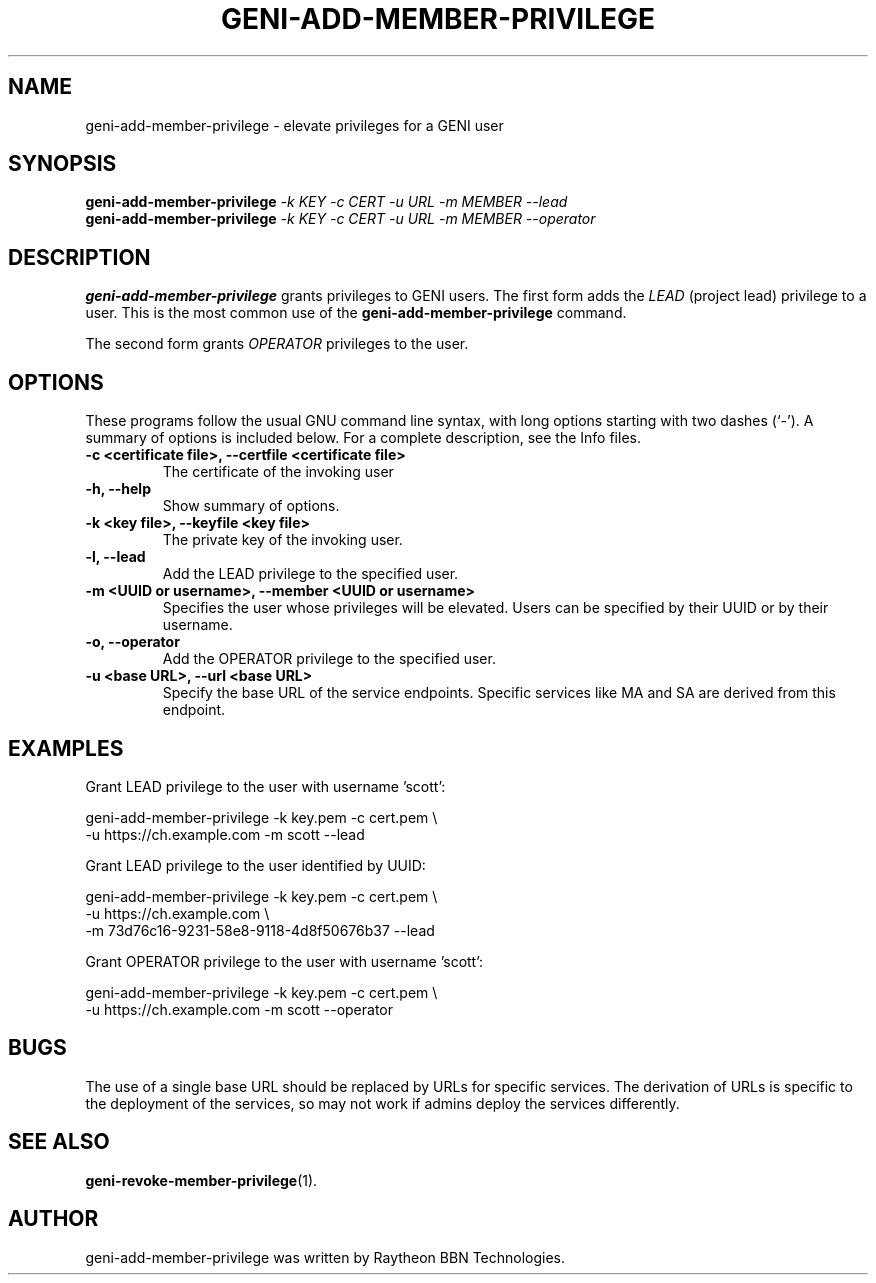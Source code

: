 .\"                                      Hey, EMACS: -*- nroff -*-
.\" First parameter, NAME, should be all caps
.\" Second parameter, SECTION, should be 1-8, maybe w/ subsection
.\" other parameters are allowed: see man(7), man(1)
.TH GENI-ADD-MEMBER-PRIVILEGE 1 "February 27, 2014"
.\" Please adjust this date whenever revising the manpage.
.\"
.\" Some roff macros, for reference:
.\" .nh        disable hyphenation
.\" .hy        enable hyphenation
.\" .ad l      left justify
.\" .ad b      justify to both left and right margins
.\" .nf        disable filling
.\" .fi        enable filling
.\" .br        insert line break
.\" .sp <n>    insert n+1 empty lines
.\" for manpage-specific macros, see man(7)
.SH NAME
geni-add-member-privilege \- elevate privileges for a GENI user
.SH SYNOPSIS
.B geni-add-member-privilege
.IR -k \  KEY
.IR -c \  CERT
.IR -u \  URL
.IR -m \  MEMBER
.I \-\-lead
.br
.B geni-add-member-privilege
.IR -k \  KEY
.IR -c \  CERT
.IR -u \  URL
.IR -m \  MEMBER
.I \-\-operator
.SH DESCRIPTION
.B geni-add-member-privilege
grants privileges to GENI users. The first
form adds the
.I LEAD
(project lead) privilege to a user. This is the most
common use of the
.B geni-add-member-privilege
command.

The second form grants
.I OPERATOR
privileges to the user.
.\" TeX users may be more comfortable with the \fB<whatever>\fP and
.\" \fI<whatever>\fP escape sequences to invode bold face and italics,
.\" respectively.
.SH OPTIONS
These programs follow the usual GNU command line syntax, with long
options starting with two dashes (`-').
A summary of options is included below.
For a complete description, see the Info files.
.TP
.B \-c <certificate file>, \-\-certfile <certificate file>
The certificate of the invoking user
.TP
.B \-h, \-\-help
Show summary of options.
.TP
.B \-k <key file>, \-\-keyfile <key file>
The private key of the invoking user.
.TP
.B \-l, \-\-lead
Add the LEAD privilege to the specified user.
.TP
.B \-m <UUID or username>, \-\-member <UUID or username>
Specifies the user whose privileges will be elevated. Users can be
specified by their UUID or by their username.
.TP
.B \-o, \-\-operator
Add the OPERATOR privilege to the specified user.
.TP
.B \-u <base URL>, \-\-url <base URL>
Specify the base URL of the service endpoints. Specific services like
MA and SA are derived from this endpoint.
.SH EXAMPLES
Grant LEAD privilege to the user with username 'scott':

    geni-add-member-privilege -k key.pem -c cert.pem \\
          -u https://ch.example.com -m scott --lead


Grant LEAD privilege to the user identified by UUID:

    geni-add-member-privilege -k key.pem -c cert.pem \\
          -u https://ch.example.com \\
          -m 73d76c16-9231-58e8-9118-4d8f50676b37 --lead


Grant OPERATOR privilege to the user with username 'scott':

    geni-add-member-privilege -k key.pem -c cert.pem \\
          -u https://ch.example.com -m scott --operator

.SH BUGS
The use of a single base URL should be replaced by URLs for specific
services. The derivation of URLs is specific to the deployment of the
services, so may not work if admins deploy the services differently.
.SH SEE ALSO
.BR geni-revoke-member-privilege (1).
.SH AUTHOR
geni-add-member-privilege was written by Raytheon BBN Technologies.
